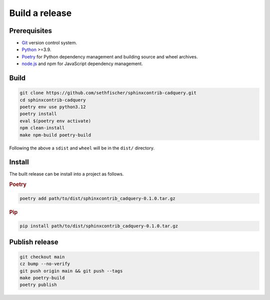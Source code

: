 ===============
Build a release
===============

Prerequisites
-------------

* `Git`_ version control system.
* `Python`_ >=3.9.
* `Poetry`_ for Python dependency management and building source and wheel archives.
* `node.js`_ and npm for JavaScript dependency management.


Build
-----

.. code-block:: text

    git clone https://github.com/sethfischer/sphinxcontrib-cadquery.git
    cd sphinxcontrib-cadquery
    poetry env use python3.12
    poetry install
    eval $(poetry env activate)
    npm clean-install
    make npm-build poetry-build

Following the above a ``sdist`` and ``wheel`` will be in the ``dist/`` directory.


Install
-------

The built release can be install into a project as follows.

.. rubric:: Poetry

.. code-block:: text

    poetry add path/to/dist/sphinxcontrib_cadquery-0.1.0.tar.gz


.. rubric:: Pip

.. code-block:: text

    pip install path/to/dist/sphinxcontrib_cadquery-0.1.0.tar.gz


Publish release
---------------

.. code-block:: text

    git checkout main
    cz bump --no-verify
    git push origin main && git push --tags
    make poetry-build
    poetry publish


.. _`Git`: https://git-scm.com/
.. _`Python`: https://www.python.org/
.. _`Poetry`: https://python-poetry.org/
.. _`node.js`: https://nodejs.org/

